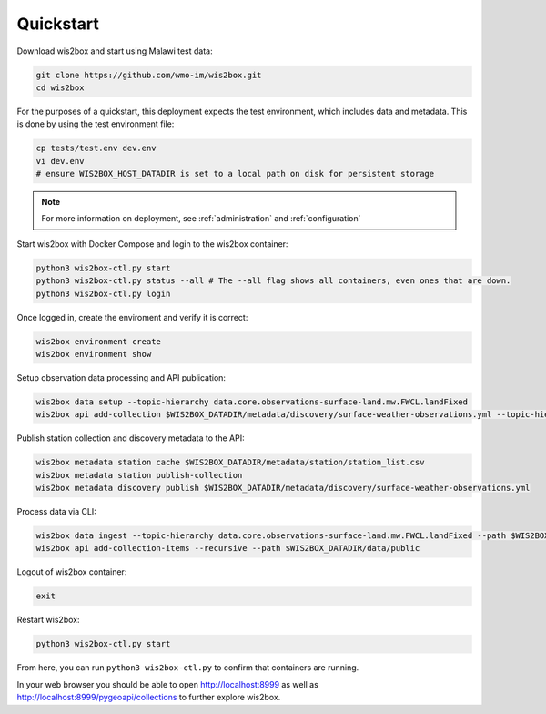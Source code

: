 .. _quickstart:

Quickstart
==========

Download wis2box and start using Malawi test data:

.. code-block:: bash

    git clone https://github.com/wmo-im/wis2box.git
    cd wis2box


For the purposes of a quickstart, this deployment expects the test environment, which includes data and metadata. This
is done by using the test environment file:

.. code-block:: bash

    cp tests/test.env dev.env
    vi dev.env
    # ensure WIS2BOX_HOST_DATADIR is set to a local path on disk for persistent storage


.. note::

    For more information on deployment, see :ref:`administration` and :ref:`configuration`

Start wis2box with Docker Compose and login to the wis2box container:

.. code-block:: bash

    python3 wis2box-ctl.py start
    python3 wis2box-ctl.py status --all # The --all flag shows all containers, even ones that are down.
    python3 wis2box-ctl.py login


Once logged in, create the enviroment and verify it is correct:

.. code-block:: bash

    wis2box environment create
    wis2box environment show


Setup observation data processing and API publication:

.. code-block:: bash

    wis2box data setup --topic-hierarchy data.core.observations-surface-land.mw.FWCL.landFixed
    wis2box api add-collection $WIS2BOX_DATADIR/metadata/discovery/surface-weather-observations.yml --topic-hierarchy data.core.observations-surface-land.mw.FWCL.landFixed


Publish station collection and discovery metadata to the API:

.. code-block:: bash

    wis2box metadata station cache $WIS2BOX_DATADIR/metadata/station/station_list.csv
    wis2box metadata station publish-collection
    wis2box metadata discovery publish $WIS2BOX_DATADIR/metadata/discovery/surface-weather-observations.yml


Process data via CLI:

.. code-block:: bash

    wis2box data ingest --topic-hierarchy data.core.observations-surface-land.mw.FWCL.landFixed --path $WIS2BOX_DATADIR/observations/0-454-2-AWSNAMITAMBO-20210707.csv
    wis2box api add-collection-items --recursive --path $WIS2BOX_DATADIR/data/public


Logout of wis2box container:

.. code-block:: bash

    exit

Restart wis2box:

.. code-block:: bash

    python3 wis2box-ctl.py start


From here, you can run ``python3 wis2box-ctl.py`` to confirm that containers are running.

In your web browser you should be able to open http://localhost:8999 as well as
http://localhost:8999/pygeoapi/collections to further explore wis2box.
